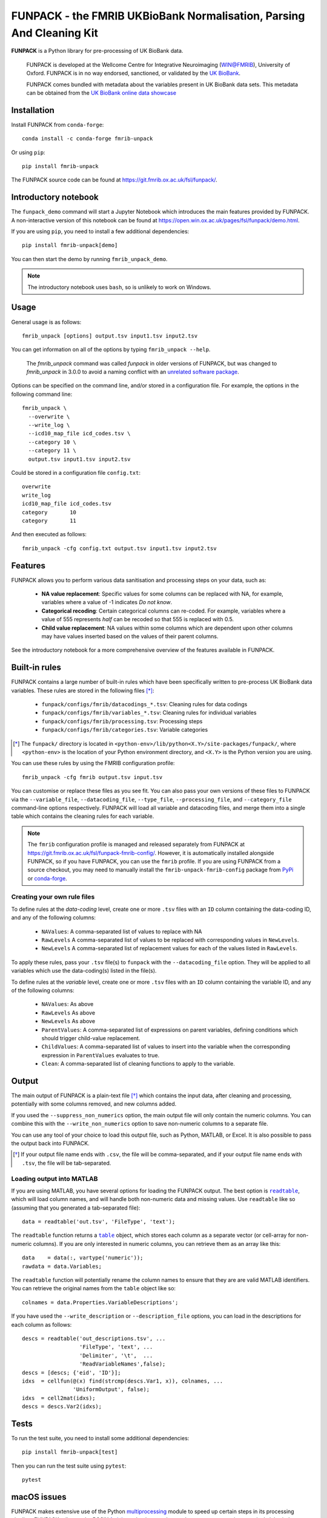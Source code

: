 **FUNPACK** - the FMRIB UKBioBank Normalisation, Parsing And Cleaning Kit
=========================================================================


.. image:: https://img.shields.io/pypi/v/fmrib-unpack.svg
   :target: https://pypi.python.org/pypi/fmrib-unpack/

.. image:: https://anaconda.org/conda-forge/fmrib-unpack/badges/version.svg
   :target: https://anaconda.org/conda-forge/fmrib-unpack


.. image:: https://zenodo.org/badge/DOI/10.5281/zenodo.1997626.svg
   :target: https://doi.org/10.5281/zenodo.1997626

.. image:: https://git.fmrib.ox.ac.uk/fsl/funpack/badges/master/coverage.svg
   :target: https://git.fmrib.ox.ac.uk/fsl/funpack/commits/master/


**FUNPACK** is a Python library for pre-processing of UK BioBank data.


    FUNPACK is developed at the Wellcome Centre for Integrative Neuroimaging
    (WIN@FMRIB), University of Oxford. FUNPACK is in no way endorsed,
    sanctioned, or validated by the `UK BioBank
    <https://www.ukbiobank.ac.uk/>`_.

    FUNPACK comes bundled with metadata about the variables present in UK
    BioBank data sets. This metadata can be obtained from the `UK BioBank
    online data showcase <https://biobank.ctsu.ox.ac.uk/showcase/index.cgi>`_


Installation
------------


Install FUNPACK from ``conda-forge``::

    conda install -c conda-forge fmrib-unpack


Or using ``pip``::

    pip install fmrib-unpack



The FUNPACK source code can be found at
https://git.fmrib.ox.ac.uk/fsl/funpack/.


Introductory notebook
---------------------


The ``funpack_demo`` command will start a Jupyter Notebook which introduces
the main features provided by FUNPACK. A non-interactive version of this
notebook can be found at
https://open.win.ox.ac.uk/pages/fsl/funpack/demo.html.

If you are using ``pip``, you need to install a few additional dependencies::

    pip install fmrib-unpack[demo]


You can then start the demo by running ``fmrib_unpack_demo``.


.. note:: The introductory notebook uses ``bash``, so is unlikely to work on
          Windows.


Usage
-----


General usage is as follows::

    fmrib_unpack [options] output.tsv input1.tsv input2.tsv


You can get information on all of the options by typing ``fmrib_unpack --help``.

    The `fmrib_unpack` command was called `funpack` in older versions of
    FUNPACK, but was changed to `fmrib_unpack` in 3.0.0 to avoid a naming
    conflict with an `unrelated software package
    <https://heasarc.gsfc.nasa.gov/fitsio/>`_.


Options can be specified on the command line, and/or stored in a configuration
file. For example, the options in the following command line::

    fmrib_unpack \
      --overwrite \
      --write_log \
      --icd10_map_file icd_codes.tsv \
      --category 10 \
      --category 11 \
      output.tsv input1.tsv input2.tsv


Could be stored in a configuration file ``config.txt``::

    overwrite
    write_log
    icd10_map_file icd_codes.tsv
    category       10
    category       11


And then executed as follows::

    fmrib_unpack -cfg config.txt output.tsv input1.tsv input2.tsv


Features
--------


FUNPACK allows you to perform various data sanitisation and processing steps
on your data, such as:

 * **NA value replacement**: Specific values for some columns can be replaced
   with NA, for example, variables where a value of -1 indicates *Do not know*.

 * **Categorical recoding**: Certain categorical columns can re-coded. For
   example, variables where a value of 555 represents *half* can be recoded
   so that 555 is replaced with 0.5.

 * **Child value replacement**: NA values within some columns which are
   dependent upon other columns may have values inserted based on the values
   of their parent columns.

See the introductory notebook for a more comprehensive overview of the features
available in FUNPACK.


Built-in rules
--------------


FUNPACK contains a large number of built-in rules which have been specifically
written to pre-process UK BioBank data variables. These rules are stored in
the following files [*]_:

 * ``funpack/configs/fmrib/datacodings_*.tsv``: Cleaning rules for data
   codings
 * ``funpack/configs/fmrib/variables_*.tsv``: Cleaning rules for individual
   variables
 * ``funpack/configs/fmrib/processing.tsv``: Processing steps
 * ``funpack/configs/fmrib/categories.tsv``: Variable categories

.. [*] The ``funpack/`` directory is located in
        ``<python-env>/lib/python<X.Y>/site-packages/funpack/``, where
        ``<python-env>`` is the location of your Python environment directory,
        and ``<X.Y>`` is the Python version you are using.


You can use these rules by using the FMRIB configuration profile::

    fmrib_unpack -cfg fmrib output.tsv input.tsv


You can customise or replace these files as you see fit. You can also pass
your own versions of these files to FUNPACK via the ``--variable_file``,
``--datacoding_file``, ``--type_file``, ``--processing_file``, and
``--category_file`` command-line options respectively. FUNPACK will load all
variable and datacoding files, and merge them into a single table which
contains the cleaning rules for each variable.


.. note:: The ``fmrib`` configuration profile is managed and released
          separately from FUNPACK at
          https://git.fmrib.ox.ac.uk/fsl/funpack-fmrib-config/. However, it is
          automatically installed alongside FUNPACK, so if you have FUNPACK,
          you can use the ``fmrib`` profile. If you are using FUNPACK from a
          source checkout, you may need to manually install the
          ``fmrib-unpack-fmrib-config`` package from `PyPi
          <https://pypi.org/project/fmrib-unpack-fmrib-config/>`_ or
          `conda-forge
          <https://anaconda.org/conda-forge/fmrib-unpack-fmrib-config>`_.


Creating your own rule files
^^^^^^^^^^^^^^^^^^^^^^^^^^^^


To define rules at the *data-coding* level, create one or more ``.tsv`` files
with an ``ID`` column containing the data-coding ID, and any of the following
columns:


  - ``NAValues``: A comma-separated list of values to replace with NA
  - ``RawLevels`` A comma-separated list of values to be replaced with
    corresponding values in ``NewLevels``.
  - ``NewLevels`` A comma-separated list of replacement values for each
    of the values listed in ``RawLevels``.

To apply these rules, pass your ``.tsv`` file(s) to ``funpack`` with the
``--datacoding_file`` option. They will be applied to all variables which
use the data-coding(s) listed in the file(s).


To define rules at the *variable* level, create one or more ``.tsv`` files
with an ``ID`` column containing the variable ID, and any of the following
columns:


  - ``NAValues``: As above
  - ``RawLevels`` As above
  - ``NewLevels`` As above
  - ``ParentValues``: A comma-separated list of expressions on parent
    variables, defining conditions which should trigger child-value
    replacement.
  - ``ChildValues``: A comma-separated list of values to insert into the
    variable when the corresponding expression in ``ParentValues`` evaluates
    to true.
  - ``Clean``: A comma-separated list of cleaning functions to apply to the
    variable.


Output
------


The main output of FUNPACK is a plain-text file [*]_ which contains the input
data, after cleaning and processing, potentially with some columns removed,
and new columns added.


If you used the ``--suppress_non_numerics`` option, the main output file will
only contain the numeric columns. You can combine this with the
``--write_non_numerics`` option to save non-numeric columns to a separate
file.


You can use any tool of your choice to load this output file, such as Python,
MATLAB, or Excel. It is also possible to pass the output back into
FUNPACK.


.. [*] If your output file name ends with ``.csv``, the file will be
       comma-separated, and if your output file name ends with ``.tsv``, the
       file will be tab-separated.


Loading output into MATLAB
^^^^^^^^^^^^^^^^^^^^^^^^^^


.. |readtable| replace:: ``readtable``
.. _readtable: https://uk.mathworks.com/help/matlab/ref/readtable.html

.. |table| replace:: ``table``
.. _table: https://uk.mathworks.com/help/matlab/ref/table.html


If you are using MATLAB, you have several options for loading the FUNPACK
output. The best option is |readtable|_, which will load column names, and
will handle both non-numeric data and missing values.  Use ``readtable`` like
so (assuming that you generated a tab-separated file)::

    data = readtable('out.tsv', 'FileType', 'text');


The ``readtable`` function returns a |table|_ object, which stores each column
as a separate vector (or cell-array for non-numeric columns). If you are only
interested in numeric columns, you can retrieve them as an array like this::

    data    = data(:, vartype('numeric'));
    rawdata = data.Variables;


The ``readtable`` function will potentially rename the column names to ensure
that they are are valid MATLAB identifiers. You can retrieve the original
names from the ``table`` object like so::

    colnames = data.Properties.VariableDescriptions';


If you have used the ``--write_description`` or ``--description_file``
options, you can load in the descriptions for each column as follows::

    descs = readtable('out_descriptions.tsv', ...
                      'FileType', 'text', ...
                      'Delimiter', '\t',  ...
                      'ReadVariableNames',false);
    descs = [descs; {'eid', 'ID'}];
    idxs  = cellfun(@(x) find(strcmp(descs.Var1, x)), colnames, ...
                    'UniformOutput', false);
    idxs  = cell2mat(idxs);
    descs = descs.Var2(idxs);


Tests
-----


To run the test suite, you need to install some additional dependencies::

    pip install fmrib-unpack[test]


Then you can run the test suite using ``pytest``::

    pytest


macOS issues
------------


FUNPACK makes extensive use of the Python `multiprocessing
<https://docs.python.org/3/library/multiprocessing.html>`_ module to speed up
certain steps in its processing pipeline.  FUNPACK relies on the POSIX `fork()
<https://www.man7.org/linux/man-pages/man2/fork.2.html>`_ mechanism, so that
worker processes may inexpensively inherit the memory space of the main
process (often referred to as *copy-on-write*).  This is to avoid having to
serialise the data set being processed (stored internally as a
``pandas.DataFrame``).


In python 3.8 on macOS, the default method used by the ``multiprocessing``
module was changed from ``fork`` to ``spawn``, due to changes in macOS 10.13
restricting the use of ``fork()`` for safety reasons. Some background
information on this change can be found at https://bugs.python.org/issue33725,
and at `this blog post
<https://wefearchange.org/2018/11/forkmacos.rst.html>`_.


FUNPACK therefore explicitly sets the method used by the ``multiprocessing``
to ``fork``, to take advantage of copy-on-write semantics.  Using ``fork()``
on macOS *should* be safe for single-threaded parent processes, but as FUNPACK
calls ``fork()`` numerous times (by creating and discarding
``multiprocessing.Pool()`` objects on an as-needed basis), this assumption may
not be valid, and FUNPACK may crash with an error message resembling the
following::


    +[SomeClass initialize] may have been in progress in another thread
    when fork() was called. We cannot safely call it or ignore it in the
    fork() child process. Crashing instead.


You might be able to work around this error by setting an environment variable
before calling FUNPACK, like so::


    export OBJC_DISABLE_INITIALIZE_FORK_SAFETY=YES
    fmrib_unpack ...


Citing
------


If you would like to cite FUNPACK, please refer to its `Zenodo page
<https://doi.org/10.5281/zenodo.1997626>`_.
